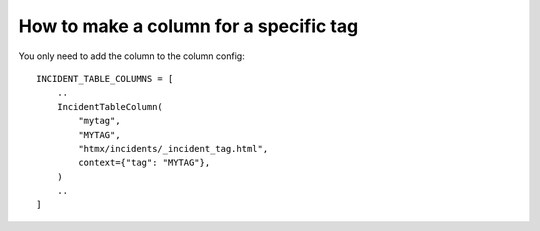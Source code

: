 =======================================
How to make a column for a specific tag
=======================================

You only need to add the column to the column config::

    INCIDENT_TABLE_COLUMNS = [
        ..
        IncidentTableColumn(
            "mytag",
            "MYTAG",
            "htmx/incidents/_incident_tag.html",
            context={"tag": "MYTAG"},
        )
        ..
    ]

